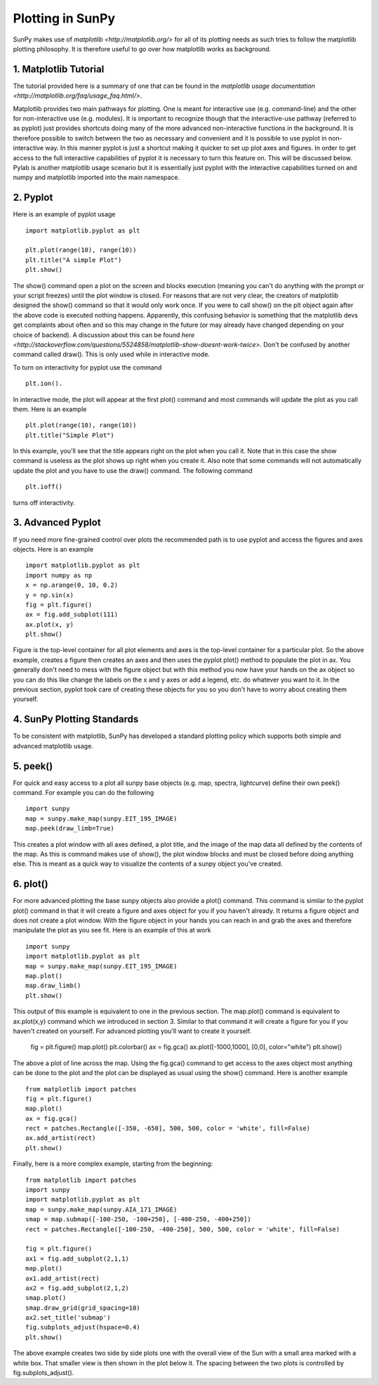 -----------------
Plotting in SunPy
-----------------

SunPy makes use of `matplotlib <http://matplotlib.org/>` for all of its plotting needs 
as such tries to follow the matplotlib plotting philosophy. 
It is therefore useful to go over how matplotlib works as background.

1. Matplotlib Tutorial
----------------------
The tutorial provided here is a summary of one that can be found in the `matplotlib
usage documentation <http://matplotlib.org/faq/usage_faq.html/>`.

Matplotlib provides two main pathways for plotting. One is meant for interactive use
(e.g. command-line) and the other for non-interactive use (e.g. modules). It is important
to recognize though that the interactive-use pathway (referred to as pyplot) just
provides shortcuts doing many of the more advanced non-interactive functions in the 
background. It is therefore possible to switch between the two as necessary and
convenient and it is possible to use pyplot in non-interactive way. In this manner pyplot
is just a shortcut making it quicker to set up plot axes and figures. 
In order to get access to the full interactive capabilities of pyplot it is
necessary to turn this feature on. This will be discussed below.
Pylab is another matplotlib usage scenario but it is essentially just pyplot with the
interactive capabilities turned on and numpy and matplotlib imported into the main 
namespace.

2. Pyplot
---------
Here is an example of pyplot usage ::

    import matplotlib.pyplot as plt

    plt.plot(range(10), range(10))
    plt.title("A simple Plot")
    plt.show()

The show() command open a plot on the screen and blocks execution (meaning you can't 
do anything with the prompt or your script freezes) until the plot window is closed. For 
reasons that are not very clear, the creators of matplotlib designed the show() command
so that it would only work once. If you were to call show() on the plt object again 
after the above code is executed nothing happens. Apparently, this confusing behavior 
is something that the matplotlib devs get complaints about often and so this may change
in the future (or may already have changed depending on your choice of backend). 
A discussion about this can be found `here 
<http://stackoverflow.com/questions/5524858/matplotlib-show-doesnt-work-twice>`.
Don't be confused by another command called draw(). This is only used while in interactive
mode. 

To turn on interactivity for pyplot use the command ::
    
    plt.ion(). 
    
In interactive mode, the plot will appear at the first plot() command and most 
commands will update the plot as you call them. Here is an example ::

    plt.plot(range(10), range(10))
    plt.title("Simple Plot")
    
In this example, you'll see that the title appears right on the plot when you call it.
Note that in this case the show command is useless as the plot shows up right when you
create it. Also note that some commands will not automatically update the plot and
you have to use the draw() command. The following command ::

    plt.ioff()
    
turns off interactivity.

3. Advanced Pyplot
------------------
If you need more fine-grained control over plots the recommended path is to use pyplot
and access the figures and axes objects. Here is an example ::

    import matplotlib.pyplot as plt
    import numpy as np
    x = np.arange(0, 10, 0.2)
    y = np.sin(x)
    fig = plt.figure()
    ax = fig.add_subplot(111)
    ax.plot(x, y)
    plt.show()

Figure is the top-level container for all plot elements and axes is the top-level container
for a particular plot. So the above example, creates a figure then creates an axes
and then uses the pyplot plot() method to populate the plot in ax. You generally don't need
to mess with the figure object but with this method you now have your hands on the ax
object so you can do this like change the labels on the x and y axes or add a legend, etc.
do whatever you want to it. In the previous section, pyplot took care of creating these
objects for you so you don't have to worry about creating them yourself.

4. SunPy Plotting Standards
---------------------------

To be consistent with matplotlib, SunPy has developed a standard plotting policy which 
supports both simple and advanced matplotlib usage. 

5. peek()
---------

For quick and easy access to a plot
all sunpy base objects (e.g. map, spectra, lightcurve) define their own peek() command.
For example you can do the following ::

    import sunpy
    map = sunpy.make_map(sunpy.EIT_195_IMAGE)
    map.peek(draw_limb=True)

This creates a plot window with all axes defined, a plot title, and the image of the map
data all defined by the contents of the map. As this is command makes use of show(), the 
plot window blocks and must be closed before doing anything else. This is meant as a 
quick way to visualize the contents of a sunpy object you've created.

6. plot()
---------

For more advanced plotting the base sunpy objects also provide a plot() command. This
command is similar to the pyplot plot() command in that it will create a figure and axes
object for you if you haven't already. It returns a figure object and does not create a
plot window. With the figure object in your hands you can reach in and grab the axes
and therefore manipulate the plot as you see fit. Here is an example of this at work ::

    import sunpy
    import matplotlib.pyplot as plt
    map = sunpy.make_map(sunpy.EIT_195_IMAGE)
    map.plot()
    map.draw_limb()
    plt.show()

This output of this example is equivalent to one in the previous section. The map.plot()
command is equivalent to ax.plot(x,y) command which we introduced in section 3. Similar
to that command it will create a figure for you if you haven't created on yourself. For
advanced plotting you'll want to create it yourself. 

    fig = plt.figure()
    map.plot()
    plt.colorbar()    
    ax = fig.gca()
    ax.plot([-1000,1000], [0,0], color="white")
    plt.show()

The above a plot of line across the map. Using the fig.gca() command to get access to the
axes object most anything can be done to the plot and the plot can be displayed as usual
using the show() command. Here is another example ::

    from matplotlib import patches
    fig = plt.figure()
    map.plot()
    ax = fig.gca()
    rect = patches.Rectangle([-350, -650], 500, 500, color = 'white', fill=False)
    ax.add_artist(rect)
    plt.show()
    
Finally, here is a more complex example, starting from the beginning::

    from matplotlib import patches
    import sunpy
    import matplotlib.pyplot as plt
    map = sunpy.make_map(sunpy.AIA_171_IMAGE)
    smap = map.submap([-100-250, -100+250], [-400-250, -400+250])
    rect = patches.Rectangle([-100-250, -400-250], 500, 500, color = 'white', fill=False)
        
    fig = plt.figure()
    ax1 = fig.add_subplot(2,1,1)
    map.plot()
    ax1.add_artist(rect)
    ax2 = fig.add_subplot(2,1,2)
    smap.plot()
    smap.draw_grid(grid_spacing=10)
    ax2.set_title('submap')
    fig.subplots_adjust(hspace=0.4)
    plt.show()

The above example creates two side by side plots one with the overall view of the Sun
with a small area marked with a white box. That smaller view is then shown in the plot
below it. The spacing between the two plots is controlled by fig.subplots_adjust().